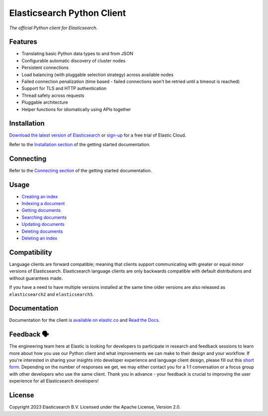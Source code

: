 .. raw:: html

   <img align="right" width="auto" height="auto" src="https://www.elastic.co/static-res/images/elastic-logo-200.png">

Elasticsearch Python Client
===========================

.. image:: https://img.shields.io/pypi/v/elasticsearch
   :target: https://pypi.org/project/elasticsearch

.. image:: https://img.shields.io/conda/vn/conda-forge/elasticsearch?color=blue
   :target: https://anaconda.org/conda-forge/elasticsearch

.. image:: https://static.pepy.tech/badge/elasticsearch
   :target: https://pepy.tech/project/elasticsearch?versions=*

.. image:: https://clients-ci.elastic.co/job/elastic+elasticsearch-py+main/badge/icon
   :target: https://clients-ci.elastic.co/job/elastic+elasticsearch-py+main

.. image:: https://readthedocs.org/projects/elasticsearch-py/badge/?version=latest&style=flat
   :target: https://elasticsearch-py.readthedocs.io

*The official Python client for Elasticsearch.*


Features
--------

* Translating basic Python data types to and from JSON
* Configurable automatic discovery of cluster nodes
* Persistent connections
* Load balancing (with pluggable selection strategy) across available nodes
* Failed connection penalization (time based - failed connections won't be
  retried until a timeout is reached)
* Support for TLS and HTTP authentication
* Thread safety across requests
* Pluggable architecture
* Helper functions for idiomatically using APIs together


Installation
------------

`Download the latest version of Elasticsearch <https://www.elastic.co/downloads/elasticsearch>`_
or
`sign-up <https://cloud.elastic.co/registration?elektra=en-ess-sign-up-page>`_
for a free trial of Elastic Cloud.

Refer to the `Installation section <https://www.elastic.co/guide/en/elasticsearch/client/python-api/current/getting-started-python.html#_installation>`_ 
of the getting started documentation.


Connecting
----------

Refer to the `Connecting section <https://www.elastic.co/guide/en/elasticsearch/client/python-api/current/getting-started-python.html#_connecting>`_ 
of the getting started documentation.


Usage
-----

* `Creating an index <https://www.elastic.co/guide/en/elasticsearch/client/python-api/current/getting-started-python.html#_creating_an_index>`_ 
* `Indexing a document <https://www.elastic.co/guide/en/elasticsearch/client/python-api/current/getting-started-python.html#_indexing_documents>`_
* `Getting documents <https://www.elastic.co/guide/en/elasticsearch/client/python-api/current/getting-started-python.html#_getting_documents>`_
* `Searching documents <https://www.elastic.co/guide/en/elasticsearch/client/python-api/current/getting-started-python.html#_searching_documents>`_
* `Updating documents <https://www.elastic.co/guide/en/elasticsearch/client/python-api/current/getting-started-python.html#_updating_documents>`_ 
* `Deleting documents <https://www.elastic.co/guide/en/elasticsearch/client/python-api/current/getting-started-python.html#_deleting_documents>`_
* `Deleting an index <https://www.elastic.co/guide/en/elasticsearch/client/python-api/current/getting-started-python.html#_deleting_an_index>`_


Compatibility
-------------

Language clients are forward compatible; meaning that clients support communicating
with greater or equal minor versions of Elasticsearch. Elasticsearch language clients
are only backwards compatible with default distributions and without guarantees made.

If you have a need to have multiple versions installed at the same time older
versions are also released as ``elasticsearch2`` and ``elasticsearch5``.


Documentation
-------------

Documentation for the client is `available on elastic.co`_ and `Read the Docs`_.

.. _available on elastic.co: https://www.elastic.co/guide/en/elasticsearch/client/python-api/current/index.html
.. _Read the Docs: https://elasticsearch-py.readthedocs.io


Feedback 🗣️
-----------

The engineering team here at Elastic is looking for developers to participate in
research and feedback sessions to learn more about how you use our Python client and
what improvements we can make to their design and your workflow. If you're interested in
sharing your insights into developer experience and language client design, please fill
out this `short form`_. Depending on the number of responses we get, we may either
contact you for a 1:1 conversation or a focus group with other developers who use the
same client. Thank you in advance - your feedback is crucial to improving the user
experience for all Elasticsearch developers!

.. _short form: https://forms.gle/bYZwDQXijfhfwshn9

License
-------

Copyright 2023 Elasticsearch B.V. Licensed under the Apache License, Version 2.0.

